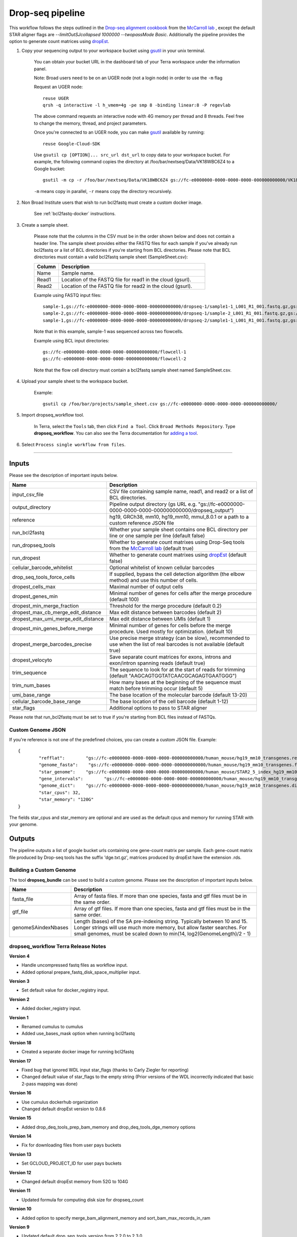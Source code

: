 Drop-seq pipeline
-------------------------------------------------------------

This workflow follows the steps outlined in the `Drop-seq alignment cookbook`_ from the `McCarroll lab`_ , except the default STAR aligner flags are *--limitOutSJcollapsed 1000000 --twopassMode Basic*.
Additionally the pipeline provides the option to generate count matrices using  `dropEst`_.

#. Copy your sequencing output to your workspace bucket using gsutil_ in your unix terminal.

	You can obtain your bucket URL in the dashboard tab of your Terra workspace under the information panel.

	.. image:: images/google_bucket_link.png

	Note: Broad users need to be on an UGER node (not a login node) in order to use the ``-m`` flag

	Request an UGER node::

		reuse UGER
		qrsh -q interactive -l h_vmem=4g -pe smp 8 -binding linear:8 -P regevlab

	The above command requests an interactive node with 4G memory per thread and 8 threads. Feel free to change the memory, thread, and project parameters.

	Once you're connected to an UGER node, you can make gsutil_ available by running::

		reuse Google-Cloud-SDK

	Use ``gsutil cp [OPTION]... src_url dst_url`` to copy data to your workspace bucket.
	For example, the following command copies the directory at /foo/bar/nextseq/Data/VK18WBC6Z4 to a Google bucket::

		gsutil -m cp -r /foo/bar/nextseq/Data/VK18WBC6Z4 gs://fc-e0000000-0000-0000-0000-000000000000/VK18WBC6Z4

	``-m`` means copy in parallel, ``-r`` means copy the directory recursively.


#. Non Broad Institute users that wish to run bcl2fastq must create a custom docker image.

    See :ref:`bcl2fastq-docker` instructions.

#. Create a sample sheet.

	Please note that the columns in the CSV must be in the order shown below and does not contain a header line.
	The sample sheet provides either the FASTQ files for each sample if you've already run bcl2fastq or a list of BCL directories if you're starting from BCL directories.
	Please note that BCL directories must contain a valid bcl2fastq sample sheet (SampleSheet.csv):


	.. list-table::
		:widths: 5 30
		:header-rows: 1

		* - Column
		  - Description
		* - Name
		  - Sample name.
		* - Read1
		  - Location of the FASTQ file for read1 in the cloud (gsurl).
		* - Read2
		  - Location of the FASTQ file for read2 in the cloud (gsurl).

	Example using FASTQ input files::

		sample-1,gs://fc-e0000000-0000-0000-0000-000000000000/dropseq-1/sample1-1_L001_R1_001.fastq.gz,gs://fc-e0000000-0000-0000-0000-000000000000/dropseq-1/sample-1_L001_R2_001.fastq.gz
		sample-2,gs://fc-e0000000-0000-0000-0000-000000000000/dropseq-1/sample-2_L001_R1_001.fastq.gz,gs://fc-e0000000-0000-0000-0000-000000000000/dropseq-1/sample-2_L001_R2_001.fastq.gz
		sample-1,gs://fc-e0000000-0000-0000-0000-000000000000/dropseq-2/sample1-1_L001_R1_001.fastq.gz,gs://fc-e0000000-0000-0000-0000-000000000000/dropseq-2/sample-1_L001_R2_001.fastq.gz


	Note that in this example, sample-1 was sequenced across two flowcells.


	Example using BCL input directories::

		gs://fc-e0000000-0000-0000-0000-000000000000/flowcell-1
		gs://fc-e0000000-0000-0000-0000-000000000000/flowcell-2


	Note that the flow cell directory must contain a bcl2fastq sample sheet named SampleSheet.csv.

#. Upload your sample sheet to the workspace bucket.

	Example::

		gsutil cp /foo/bar/projects/sample_sheet.csv gs://fc-e0000000-0000-0000-0000-000000000000/


#. Import dropseq_workflow tool.

	In Terra, select the ``Tools`` tab, then click ``Find a Tool``. Click ``Broad Methods Repository``. Type **dropseq_workflow**.
 	You can also see the Terra documentation for `adding a tool`_.

#. Select ``Process single workflow from files``.

	.. image:: images/single_workflow.png

---------------------------------

Inputs
^^^^^^^

Please see the description of important inputs below.

.. list-table::
	:widths: 5 30
	:header-rows: 1

	* - Name
	  - Description
	* - input_csv_file
	  - CSV file containing sample name, read1, and read2 or a list of BCL directories.
	* - output_directory
	  - Pipeline output directory (gs URL e.g. "gs://fc-e0000000-0000-0000-0000-000000000000/dropseq_output")
	* - reference
	  - hg19, GRCh38, mm10, hg19_mm10, mmul_8.0.1 or a path to a custom reference JSON file
	* - run_bcl2fastq
	  - Whether your sample sheet contains one BCL directory per line or one sample per line (default false)
	* - run_dropseq_tools
	  - Whether to generate count matrixes using Drop-Seq tools from the `McCarroll lab`_ (default true)
	* - run_dropest
	  - Whether to generate count matrixes using `dropEst`_ (default false)
	* - cellular_barcode_whitelist
	  - Optional whitelist of known cellular barcodes
	* - drop_seq_tools_force_cells
	  - If supplied, bypass the cell detection algorithm (the elbow method) and use this number of cells.
	* - dropest_cells_max
	  - Maximal number of output cells
	* - dropest_genes_min
	  - Minimal number of genes for cells after the merge procedure (default 100)
	* - dropest_min_merge_fraction
	  - Threshold for the merge procedure (default 0.2)
	* - dropest_max_cb_merge_edit_distance
	  - Max edit distance between barcodes (default 2)
	* - dropest_max_umi_merge_edit_distance
	  - Max edit distance between UMIs (default 1)
	* - dropest_min_genes_before_merge
	  - Minimal number of genes for cells before the merge procedure. Used mostly for optimization. (default 10)
	* - dropest_merge_barcodes_precise
	  - Use precise merge strategy (can be slow), recommended to use when the list of real barcodes is not available (default true)
	* - dropest_velocyto
	  - Save separate count matrices for exons, introns and exon/intron spanning reads (default true)
	* - trim_sequence
	  - The sequence to look for at the start of reads for trimming (default "AAGCAGTGGTATCAACGCAGAGTGAATGGG")
	* - trim_num_bases
	  - How many bases at the beginning of the sequence must match before trimming occur (default 5)
	* - umi_base_range
	  - The base location of the molecular barcode (default 13-20)
	* - cellular_barcode_base_range
	  - The base location of the cell barcode (default 1-12)
	* - star_flags
	  - Additional options to pass to STAR aligner


Please note that run_bcl2fastq must be set to true if you're starting from BCL files instead of FASTQs.


Custom Genome JSON
===================

If you're reference is not one of the predefined choices, you can create a custom JSON file. Example::

	{
		"refflat":	  "gs://fc-e0000000-0000-0000-0000-000000000000/human_mouse/hg19_mm10_transgenes.refFlat",
		"genome_fasta":	   "gs://fc-e0000000-0000-0000-0000-000000000000/human_mouse/hg19_mm10_transgenes.fasta",
		"star_genome":	  "gs://fc-e0000000-0000-0000-0000-000000000000/human_mouse/STAR2_5_index_hg19_mm10.tar.gz",
		"gene_intervals":	 "gs://fc-e0000000-0000-0000-0000-000000000000/human_mouse/hg19_mm10_transgenes.genes.intervals",
		"genome_dict":	  "gs://fc-e0000000-0000-0000-0000-000000000000/human_mouse/hg19_mm10_transgenes.dict",
		"star_cpus": 32,
		"star_memory": "120G"
	}

The fields star_cpus and star_memory are optional and are used as the default cpus and memory for running STAR with your genome.


Outputs
^^^^^^^^

The pipeline outputs a list of google bucket urls containing one gene-count matrix per sample. Each gene-count matrix file produced by Drop-seq tools has the suffix 'dge.txt.gz', matrices produced by dropEst have the extension .rds.

.. _Drop-seq alignment cookbook: https://github.com/broadinstitute/Drop-seq/blob/master/doc/Drop-seq_Alignment_Cookbook.pdf
.. _McCarroll lab: http://mccarrolllab.org/dropseq-1/
.. _dropEst: https://github.com/hms-dbmi/dropEst
.. _gsutil: https://cloud.google.com/storage/docs/gsutil
.. _adding a tool: https://support.terra.bio/hc/en-us/articles/360025674392-Finding-the-tool-method-you-need-in-the-Methods-Repository
.. _Terra: https://app.terra.bio/



Building a Custom Genome
==========================

The tool **dropseq_bundle** can be used to build a custom genome.
Please see the description of important inputs below.

.. list-table::
	:widths: 5 30
	:header-rows: 1

	* - Name
	  - Description
	* - fasta_file
	  - Array of fasta files. If more than one species, fasta and gtf files must be in the same order.
	* - gtf_file
	  - Array of gtf files. If more than one species, fasta and gtf files must be in the same order.
	* - genomeSAindexNbases
	  - Length (bases) of the SA pre-indexing string. Typically between 10 and 15. Longer strings will use much more memory, but allow faster searches. For small genomes, must be scaled down to min(14, log2(GenomeLength)/2 - 1)


dropseq_workflow Terra Release Notes
===================================================

**Version 4**

- Handle uncompressed fastq files as workflow input.
- Added optional prepare_fastq_disk_space_multiplier input.

**Version 3**

- Set default value for docker_registry input.

**Version 2**

- Added docker_registry input.

**Version 1**

- Renamed cumulus to cumulus
- Added use_bases_mask option when running bcl2fastq

**Version 18**

- Created a separate docker image for running bcl2fastq

**Version 17**

- Fixed bug that ignored WDL input star_flags (thanks to Carly Ziegler for reporting)
- Changed default value of star_flags to the empty string (Prior versions of the WDL incorrectly indicated that basic 2-pass mapping was done)

**Version 16**

- Use cumulus dockerhub organization
- Changed default dropEst version to 0.8.6

**Version 15**

- Added drop_deq_tools_prep_bam_memory and drop_deq_tools_dge_memory options

**Version 14**

- Fix for downloading files from user pays buckets

**Version 13**

- Set GCLOUD_PROJECT_ID for user pays buckets

**Version 12**

- Changed default dropEst memory from 52G to 104G

**Version 11**

- Updated formula for computing disk size for dropseq_count

**Version 10**

- Added option to specify merge_bam_alignment_memory and sort_bam_max_records_in_ram

**Version 9**

- Updated default drop_seq_tools_version from 2.2.0 to 2.3.0

**Version 8**

- Made additional options available for running dropEst

**Version 7**

- Changed default dropEst memory from 104G to 52G

**Version 6**

- Added option to run dropEst

**Version 5**

- Specify full version for bcl2fastq (2.20.0.422-2 instead of 2.20.0.422)

**Version 4**

- Fixed issue that prevented bcl2fastq from running

**Version 3**

- Set default run_bcl2fastq to false
- Create shortcuts for commonly used genomes

**Version 2**

- Updated QC report

**Version 1**

- Initial release
